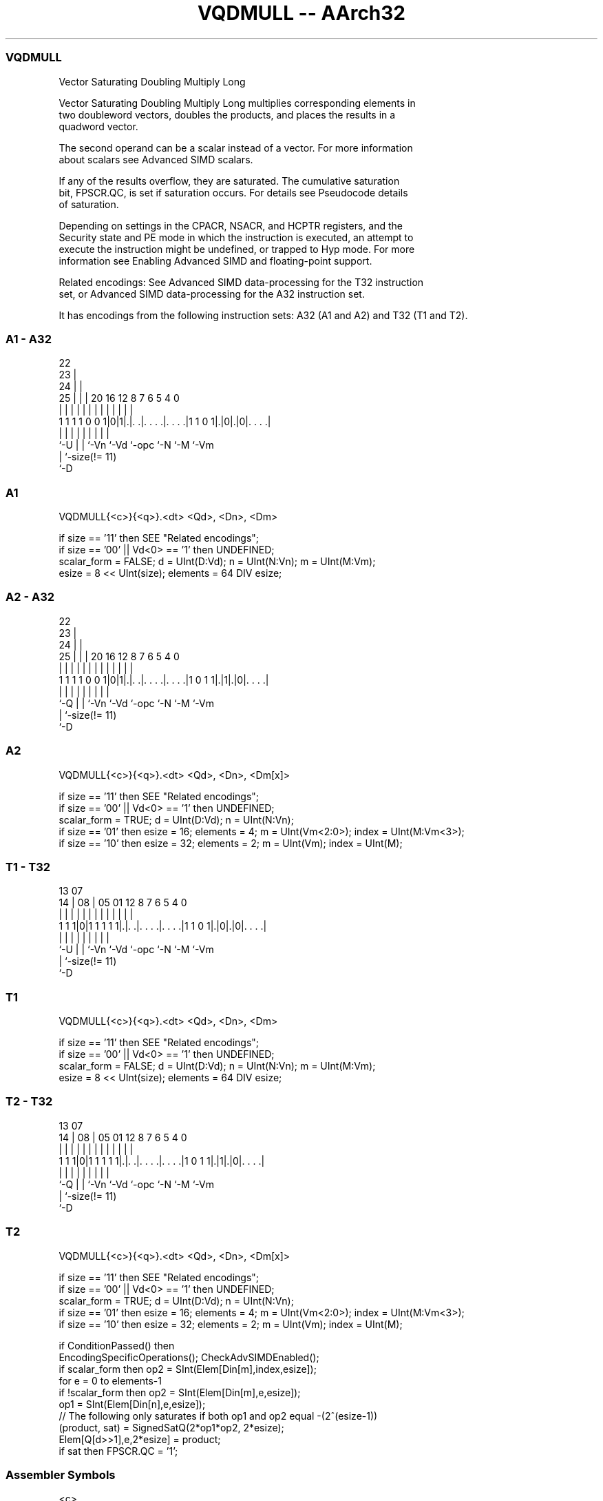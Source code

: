.nh
.TH "VQDMULL -- AArch32" "7" " "  "instruction" "fpsimd"
.SS VQDMULL
 Vector Saturating Doubling Multiply Long

 Vector Saturating Doubling Multiply Long multiplies corresponding elements in
 two doubleword vectors, doubles the products, and places the results in a
 quadword vector.

 The second operand can be a scalar instead of a vector. For more information
 about scalars see Advanced SIMD scalars.

 If any of the results overflow, they are saturated. The cumulative saturation
 bit, FPSCR.QC, is set if saturation occurs. For details see Pseudocode details
 of saturation.

 Depending on settings in the CPACR, NSACR, and HCPTR registers, and the
 Security state and PE mode in which the instruction is executed, an attempt to
 execute the instruction might be undefined, or trapped to Hyp mode. For more
 information see Enabling Advanced SIMD and floating-point support.

 Related encodings: See Advanced SIMD data-processing for the T32 instruction
 set, or Advanced SIMD data-processing for the A32 instruction set.


It has encodings from the following instruction sets:  A32 (A1 and A2) and  T32 (T1 and T2).

.SS A1 - A32
 
                     22                                            
                   23 |                                            
                 24 | |                                            
               25 | | |  20      16      12       8 7 6 5 4       0
                | | | |   |       |       |       | | | | |       |
   1 1 1 1 0 0 1|0|1|.|. .|. . . .|. . . .|1 1 0 1|.|0|.|0|. . . .|
                |   | |   |       |       |       |   |   |
                `-U | |   `-Vn    `-Vd    `-opc   `-N `-M `-Vm
                    | `-size(!= 11)
                    `-D
  
  
 
.SS A1
 
 VQDMULL{<c>}{<q>}.<dt> <Qd>, <Dn>, <Dm>
 
 if size == '11' then SEE "Related encodings";
 if size == '00' || Vd<0> == '1' then UNDEFINED;
 scalar_form = FALSE;  d = UInt(D:Vd);  n = UInt(N:Vn);  m = UInt(M:Vm);
 esize = 8 << UInt(size);  elements = 64 DIV esize;
.SS A2 - A32
 
                     22                                            
                   23 |                                            
                 24 | |                                            
               25 | | |  20      16      12       8 7 6 5 4       0
                | | | |   |       |       |       | | | | |       |
   1 1 1 1 0 0 1|0|1|.|. .|. . . .|. . . .|1 0 1 1|.|1|.|0|. . . .|
                |   | |   |       |       |       |   |   |
                `-Q | |   `-Vn    `-Vd    `-opc   `-N `-M `-Vm
                    | `-size(!= 11)
                    `-D
  
  
 
.SS A2
 
 VQDMULL{<c>}{<q>}.<dt> <Qd>, <Dn>, <Dm[x]>
 
 if size == '11' then SEE "Related encodings";
 if size == '00' || Vd<0> == '1' then UNDEFINED;
 scalar_form = TRUE;  d = UInt(D:Vd);  n = UInt(N:Vn);
 if size == '01' then esize = 16;  elements = 4;  m = UInt(Vm<2:0>);  index = UInt(M:Vm<3>);
 if size == '10' then esize = 32;  elements = 2;  m = UInt(Vm);  index = UInt(M);
.SS T1 - T32
 
                                                                   
                                                                   
         13          07                                            
       14 |        08 |  05      01      12       8 7 6 5 4       0
        | |         | |   |       |       |       | | | | |       |
   1 1 1|0|1 1 1 1 1|.|. .|. . . .|. . . .|1 1 0 1|.|0|.|0|. . . .|
        |           | |   |       |       |       |   |   |
        `-U         | |   `-Vn    `-Vd    `-opc   `-N `-M `-Vm
                    | `-size(!= 11)
                    `-D
  
  
 
.SS T1
 
 VQDMULL{<c>}{<q>}.<dt> <Qd>, <Dn>, <Dm>
 
 if size == '11' then SEE "Related encodings";
 if size == '00' || Vd<0> == '1' then UNDEFINED;
 scalar_form = FALSE;  d = UInt(D:Vd);  n = UInt(N:Vn);  m = UInt(M:Vm);
 esize = 8 << UInt(size);  elements = 64 DIV esize;
.SS T2 - T32
 
                                                                   
                                                                   
         13          07                                            
       14 |        08 |  05      01      12       8 7 6 5 4       0
        | |         | |   |       |       |       | | | | |       |
   1 1 1|0|1 1 1 1 1|.|. .|. . . .|. . . .|1 0 1 1|.|1|.|0|. . . .|
        |           | |   |       |       |       |   |   |
        `-Q         | |   `-Vn    `-Vd    `-opc   `-N `-M `-Vm
                    | `-size(!= 11)
                    `-D
  
  
 
.SS T2
 
 VQDMULL{<c>}{<q>}.<dt> <Qd>, <Dn>, <Dm[x]>
 
 if size == '11' then SEE "Related encodings";
 if size == '00' || Vd<0> == '1' then UNDEFINED;
 scalar_form = TRUE;  d = UInt(D:Vd);  n = UInt(N:Vn);
 if size == '01' then esize = 16;  elements = 4;  m = UInt(Vm<2:0>);  index = UInt(M:Vm<3>);
 if size == '10' then esize = 32;  elements = 2;  m = UInt(Vm);  index = UInt(M);
 
 if ConditionPassed() then
     EncodingSpecificOperations();  CheckAdvSIMDEnabled();
     if scalar_form then op2 = SInt(Elem[Din[m],index,esize]);
     for e = 0 to elements-1
         if !scalar_form then op2 = SInt(Elem[Din[m],e,esize]);
         op1 = SInt(Elem[Din[n],e,esize]);
         // The following only saturates if both op1 and op2 equal -(2^(esize-1))
         (product, sat) = SignedSatQ(2*op1*op2, 2*esize);
         Elem[Q[d>>1],e,2*esize] = product;
         if sat then FPSCR.QC = '1';
 

.SS Assembler Symbols

 <c>
  For encoding A1 and A2: see Standard assembler syntax fields. This encoding
  must be unconditional.

 <c>
  For encoding T1 and T2: see Standard assembler syntax fields.

 <q>
  See Standard assembler syntax fields.

 <dt>
  Encoded in size
  Is the data type for the elements of the operands,

  size <dt> 
  01   S16  
  10   S32  

 <Qd>
  Encoded in D:Vd
  Is the 128-bit name of the SIMD&FP destination register, encoded in the "D:Vd"
  field as <Qd>*2.

 <Dn>
  Encoded in N:Vn
  Is the 64-bit name of the first SIMD&FP source register, encoded in the "N:Vn"
  field.

 <Dm[x]>
  Is the 64-bit name of the second SIMD&FP source register holding the scalar.
  If <dt> is S16, Dm is restricted to D0-D7. Dm is encoded in "Vm<2:0>", and x
  is encoded in "M:Vm<3>". If <dt> is S32, Dm is restricted to D0-D15. Dm is
  encoded in "Vm", and x is encoded in "M".

 <Dm>
  Encoded in M:Vm
  Is the 64-bit name of the second SIMD&FP source register, encoded in the
  "M:Vm" field.



.SS Operation

 if ConditionPassed() then
     EncodingSpecificOperations();  CheckAdvSIMDEnabled();
     if scalar_form then op2 = SInt(Elem[Din[m],index,esize]);
     for e = 0 to elements-1
         if !scalar_form then op2 = SInt(Elem[Din[m],e,esize]);
         op1 = SInt(Elem[Din[n],e,esize]);
         // The following only saturates if both op1 and op2 equal -(2^(esize-1))
         (product, sat) = SignedSatQ(2*op1*op2, 2*esize);
         Elem[Q[d>>1],e,2*esize] = product;
         if sat then FPSCR.QC = '1';

